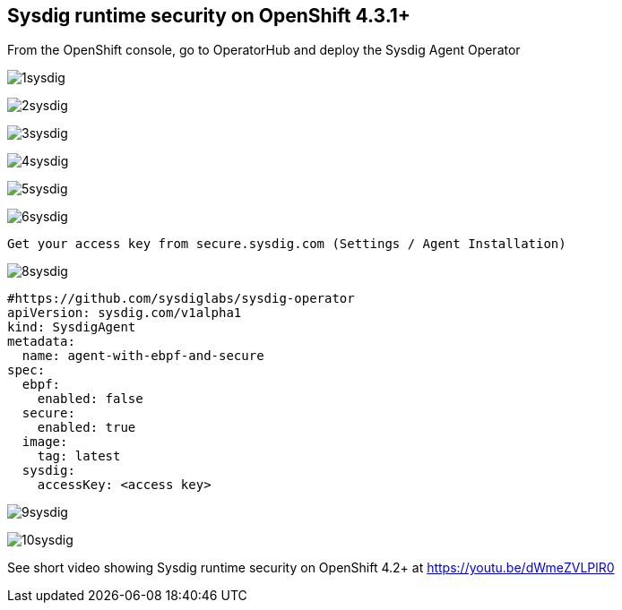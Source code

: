 

== Sysdig runtime security on OpenShift 4.3.1+ 


From the OpenShift console, go to OperatorHub and deploy the Sysdig Agent Operator


image:./images/1sysdig.png[title="Generated diagram"]

image:./images/2sysdig.png[title="Generated diagram"]

image:./images/3sysdig.png[title="Generated diagram"]

image:./images/4sysdig.png[title="Generated diagram"]

image:./images/5sysdig.png[title="Generated diagram"]

image:./images/6sysdig.png[title="Generated diagram"]


----
Get your access key from secure.sysdig.com (Settings / Agent Installation)
----

image:./images/8sysdig.png[title="Generated diagram"]



----
#https://github.com/sysdiglabs/sysdig-operator
apiVersion: sysdig.com/v1alpha1
kind: SysdigAgent
metadata:
  name: agent-with-ebpf-and-secure
spec:
  ebpf:
    enabled: false
  secure:
    enabled: true
  image:
    tag: latest
  sysdig:
    accessKey: <access key>
----

image:./images/9sysdig.png[title="Generated diagram"]


image:./images/10sysdig.png[title="Generated diagram"]






See short video showing Sysdig runtime security on OpenShift 4.2+ at https://youtu.be/dWmeZVLPlR0
